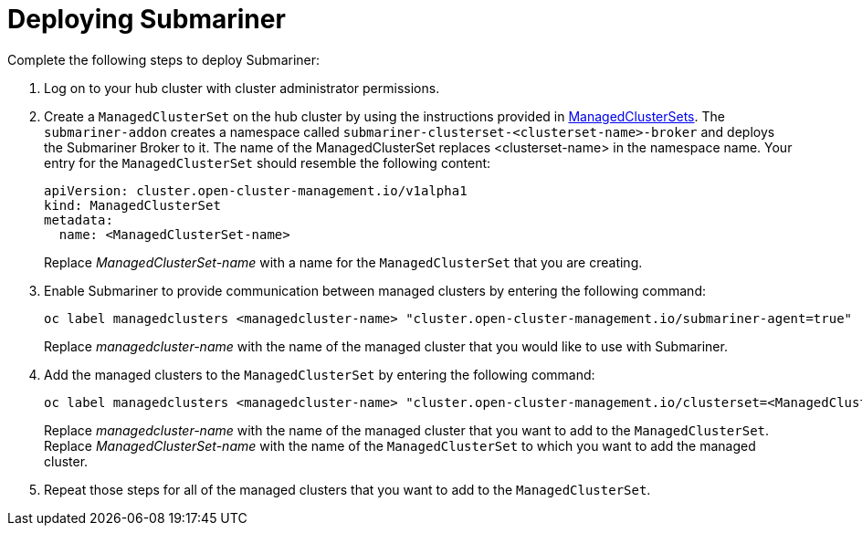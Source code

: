 [#deploying-submariner]
= Deploying Submariner

Complete the following steps to deploy Submariner:

. Log on to your hub cluster with cluster administrator permissions. 

. Create a `ManagedClusterSet` on the hub cluster by using the instructions provided in xref:../manage_cluster/custom_resource.adoc#managedclustersets[ManagedClusterSets]. The `submariner-addon` creates a namespace called `submariner-clusterset-<clusterset-name>-broker` and deploys the Submariner Broker to it. The name of the ManagedClusterSet replaces <clusterset-name> in the namespace name. Your entry for the `ManagedClusterSet` should resemble the following content:
+ 
[source,yaml]
----
apiVersion: cluster.open-cluster-management.io/v1alpha1
kind: ManagedClusterSet
metadata:
  name: <ManagedClusterSet-name>
----
Replace _ManagedClusterSet-name_ with a name for the `ManagedClusterSet` that you are creating.

. Enable Submariner to provide communication between managed clusters by entering the following command:
+
---- 
oc label managedclusters <managedcluster-name> "cluster.open-cluster-management.io/submariner-agent=true" --overwrite
----
+
Replace _managedcluster-name_ with the name of the managed cluster that you would like to use with Submariner. 

. Add the managed clusters to the `ManagedClusterSet` by entering the following command:
+
----
oc label managedclusters <managedcluster-name> "cluster.open-cluster-management.io/clusterset=<ManagedClusterSet-name>" --overwrite
----
Replace _managedcluster-name_ with the name of the managed cluster that you want to add to the `ManagedClusterSet`.
Replace _ManagedClusterSet-name_ with the name of the `ManagedClusterSet` to which you want to add the managed cluster. 

. Repeat those steps for all of the managed clusters that you want to add to the `ManagedClusterSet`.
